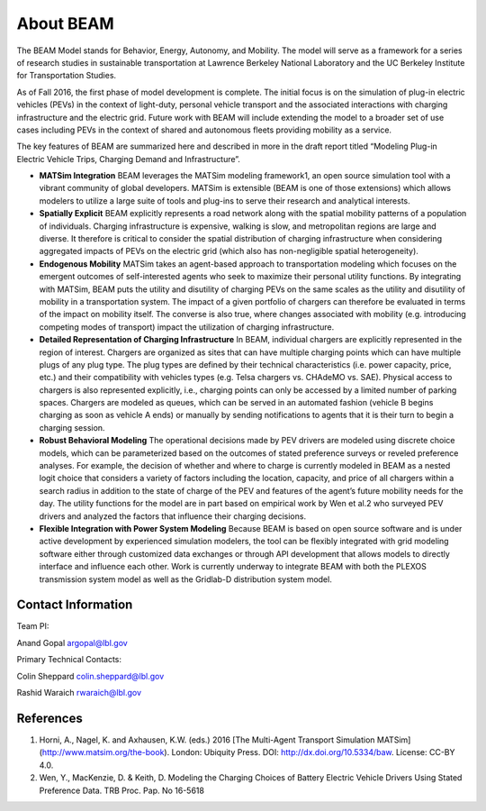 
About BEAM
==========

The BEAM Model stands for Behavior, Energy, Autonomy, and Mobility. The model will serve as a framework for a series of research studies in sustainable transportation at Lawrence Berkeley National Laboratory and the UC Berkeley Institute for Transportation Studies.  

As of Fall 2016, the first phase of model development is complete. The initial focus is on the simulation of plug-in electric vehicles (PEVs) in the context of light-duty, personal vehicle transport and the associated interactions with charging infrastructure and the electric grid. Future work with BEAM will include extending the model to a broader set of use cases including PEVs in the context of shared and autonomous fleets providing mobility as a service.

The key features of BEAM are summarized here and described in more in the draft report titled “Modeling Plug-in Electric Vehicle Trips, Charging Demand and Infrastructure”.

* **MATSim Integration** BEAM leverages the MATSim modeling framework1, an open source simulation tool with a vibrant community of global developers. MATSim is extensible (BEAM is one of those extensions) which allows modelers to utilize a large suite of tools and plug-ins to serve their research and analytical interests.

* **Spatially Explicit** BEAM explicitly represents a road network along with the spatial mobility patterns of a population of individuals. Charging infrastructure is expensive, walking is slow, and metropolitan regions are large and diverse. It therefore is critical to consider the spatial distribution of charging infrastructure when considering aggregated impacts of PEVs on the electric grid (which also has non-negligible spatial heterogeneity).

* **Endogenous Mobility** MATSim takes an agent-based approach to transportation modeling which focuses on the emergent outcomes of self-interested agents who seek to maximize their personal utility functions. By integrating with MATSim, BEAM puts the utility and disutility of charging PEVs on the same scales as the utility and disutility of mobility in a transportation system. The impact of a given portfolio of chargers can therefore be evaluated in terms of the impact on mobility itself. The converse is also true, where changes associated with mobility (e.g. introducing competing modes of transport) impact the utilization of charging infrastructure.

* **Detailed Representation of Charging Infrastructure** In BEAM, individual chargers are explicitly represented in the region of interest. Chargers are organized as sites that can have multiple charging points which can have multiple plugs of any plug type. The plug types are  defined by their technical characteristics (i.e. power capacity, price, etc.) and their compatibility with vehicles types (e.g. Telsa chargers vs. CHAdeMO vs. SAE). Physical access to chargers is also represented explicitly, i.e., charging points can only be accessed by a limited number of parking spaces. Chargers are modeled as queues, which can be served in an automated fashion (vehicle B begins charging as soon as vehicle A ends) or manually by sending notifications to agents that it is their turn to begin a charging session.

* **Robust Behavioral Modeling** The operational decisions made by PEV drivers are modeled using discrete choice models, which can be parameterized based on the outcomes of stated preference surveys or reveled preference analyses. For example, the decision of whether and where to charge is currently modeled in BEAM as a nested logit choice that considers a variety of factors including the location, capacity, and price of all chargers within a search radius in addition to the state of charge of the PEV and features of the agent’s future mobility needs for the day. The utility functions for the model are in part based on empirical work by Wen et al.2 who surveyed PEV drivers and analyzed the factors that influence their charging decisions.

* **Flexible Integration with Power System Modeling** Because BEAM is based on open source software and is under active development by experienced simulation modelers, the tool can be flexibly integrated with grid modeling software either through customized data exchanges or through API development that allows models to directly interface and influence each other. Work is currently underway to integrate BEAM with both the PLEXOS transmission system model as well as the Gridlab-D distribution system model.

Contact Information
^^^^^^^^^^^^^^^^^^^
Team PI:

Anand Gopal
argopal@lbl.gov

Primary Technical Contacts: 

Colin Sheppard
colin.sheppard@lbl.gov

Rashid Waraich
rwaraich@lbl.gov

References
^^^^^^^^^^

1.	Horni, A., Nagel, K. and Axhausen, K.W. (eds.) 2016 [The Multi-Agent Transport Simulation MATSim](http://www.matsim.org/the-book). London: Ubiquity Press. DOI: http://dx.doi.org/10.5334/baw. License: CC-BY 4.0.
2.	Wen, Y., MacKenzie, D. & Keith, D. Modeling the Charging Choices of Battery Electric Vehicle Drivers Using Stated Preference Data. TRB Proc. Pap. No 16-5618
